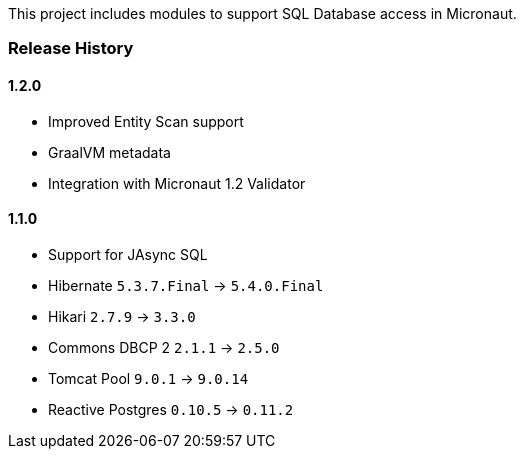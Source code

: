 This project includes modules to support SQL Database access in Micronaut.

=== Release History

==== 1.2.0

* Improved Entity Scan support
* GraalVM metadata
* Integration with Micronaut 1.2 Validator

==== 1.1.0

* Support for JAsync SQL
* Hibernate `5.3.7.Final` -> `5.4.0.Final`
* Hikari `2.7.9` -> `3.3.0`
* Commons DBCP 2 `2.1.1` -> `2.5.0`
* Tomcat Pool `9.0.1` -> `9.0.14`
* Reactive Postgres `0.10.5` -> `0.11.2`